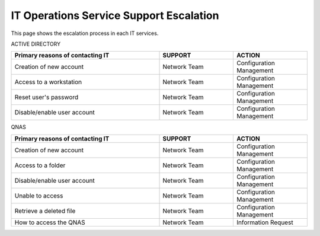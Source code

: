 IT Operations Service Support Escalation
=============================================


This page shows the escalation process in each IT services. 


ACTIVE DIRECTORY

.. csv-table:: 
   :header: Primary reasons of contacting IT,SUPPORT,ACTION
   :widths: 20, 10, 10
   :stub-columns: 0

   Creation of new account,Network Team, Configuration Management
   Access to a workstation,Network Team, Configuration Management
   Reset user's password,Network Team, Configuration Management
   Disable/enable user account,Network Team, Configuration Management


QNAS

.. csv-table:: 
   :header: Primary reasons of contacting IT,SUPPORT,ACTION
   :widths: 20, 10, 10
   :stub-columns: 0

   Creation of new account,Network Team,Configuration Management
   Access to a folder,Network Team,Configuration Management 
   Disable/enable user account,Network Team,Configuration Management
   Unable to access, Network Team,Configuration Management
   Retrieve a deleted file,Network Team,Configuration Management
   How to access the QNAS,Network Team,Information Request